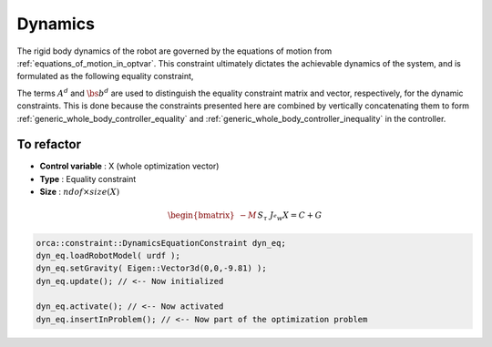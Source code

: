 ***********************
Dynamics
***********************



The rigid body dynamics of the robot are governed by the equations of motion from :ref:`equations_of_motion_in_optvar`.
This constraint ultimately dictates the achievable dynamics of the system, and is formulated as the following equality constraint,


.. math::
    :label: equations_of_motion_in_optvar_A_and_b

    \underbrace{\bmat{-M(\q) & S^{\top} & \Je^{\top}(\q)}}_{A^{d}}\optvar = \underbrace{\bs{n}(\q, \jsr)}_{\bs{b}^{d}} \tp


The terms :math:`A^{d}` and :math:`\bs{b}^{d}` are used to distinguish the equality constraint matrix and vector, respectively, for the dynamic constraints.
This is done because the constraints presented here are combined by vertically concatenating them to form :ref:`generic_whole_body_controller_equality` and :ref:`generic_whole_body_controller_inequality` in the controller.


To refactor
==============

.. todo::

    refactor this section

* **Control variable** : X (whole optimization vector)
* **Type** : Equality constraint
* **Size** : :math:`ndof \times size(X)`

.. math::

    \begin{bmatrix}
    - M &&
    S_{\tau} &&
    J_{^{e}w}
    \end{bmatrix} X
    = C + G

.. code-block:: c++

    orca::constraint::DynamicsEquationConstraint dyn_eq;
    dyn_eq.loadRobotModel( urdf );
    dyn_eq.setGravity( Eigen::Vector3d(0,0,-9.81) );
    dyn_eq.update(); // <-- Now initialized

    dyn_eq.activate(); // <-- Now activated
    dyn_eq.insertInProblem(); // <-- Now part of the optimization problem

